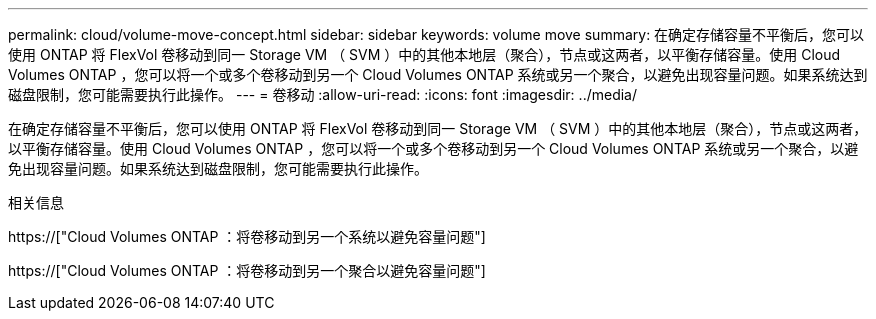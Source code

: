 ---
permalink: cloud/volume-move-concept.html 
sidebar: sidebar 
keywords: volume move 
summary: 在确定存储容量不平衡后，您可以使用 ONTAP 将 FlexVol 卷移动到同一 Storage VM （ SVM ）中的其他本地层（聚合），节点或这两者，以平衡存储容量。使用 Cloud Volumes ONTAP ，您可以将一个或多个卷移动到另一个 Cloud Volumes ONTAP 系统或另一个聚合，以避免出现容量问题。如果系统达到磁盘限制，您可能需要执行此操作。 
---
= 卷移动
:allow-uri-read: 
:icons: font
:imagesdir: ../media/


[role="lead"]
在确定存储容量不平衡后，您可以使用 ONTAP 将 FlexVol 卷移动到同一 Storage VM （ SVM ）中的其他本地层（聚合），节点或这两者，以平衡存储容量。使用 Cloud Volumes ONTAP ，您可以将一个或多个卷移动到另一个 Cloud Volumes ONTAP 系统或另一个聚合，以避免出现容量问题。如果系统达到磁盘限制，您可能需要执行此操作。

.相关信息
https://["Cloud Volumes ONTAP ：将卷移动到另一个系统以避免容量问题"]

https://["Cloud Volumes ONTAP ：将卷移动到另一个聚合以避免容量问题"]
